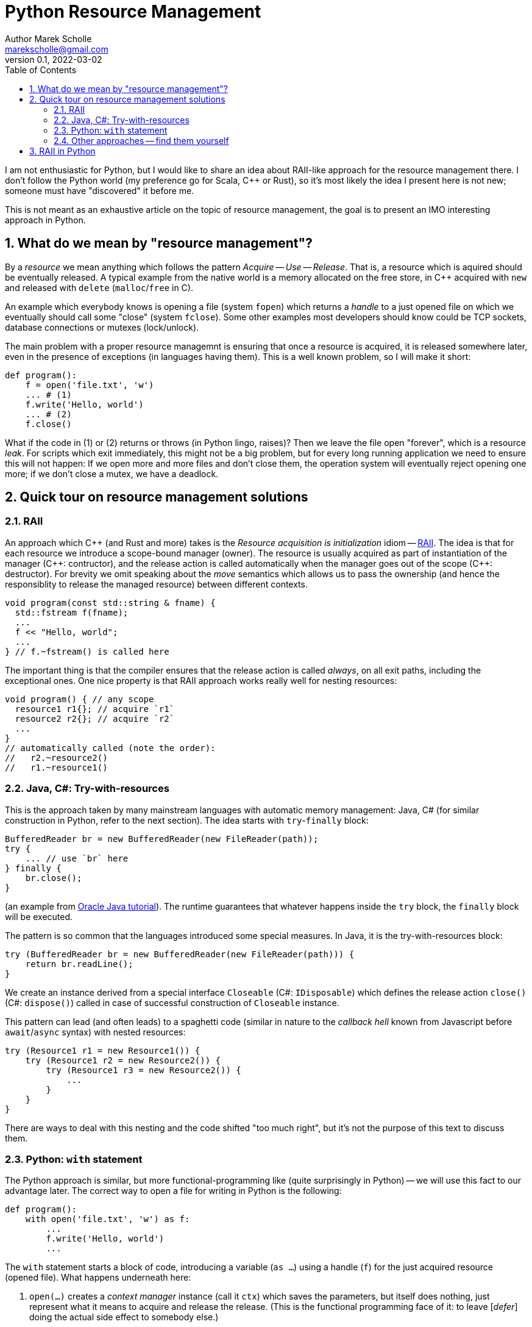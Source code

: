 # Python Resource Management
Author Marek Scholle <marekscholle@gmail.com>
v0.1, 2022-03-02
:source-highlighter: highlightjs
:highlightjs-languages: cpp, python, shell, java
:sectanchors:
:toc:
:sectnums:
:toclevels: 4

I am not enthusiastic for Python,
but I would like to share an idea about RAII-like approach
for the resource management there.
I don't follow the Python world (my preference go for Scala, C++ or Rust),
so it's most likely the idea I present here is not new;
someone must have "discovered" it before me.

This is not meant as an exhaustive article
on the topic of resource management,
the goal is to present an IMO interesting approach in Python.


## What do we mean by "resource management"?

By a _resource_ we mean anything which follows the pattern _Acquire_ -- _Use_ -- _Release_.
That is, a resource which is aquired should be eventually released.
A typical example from the native world is a memory allocated on the free store,
in C++ acquired with `new` and released with `delete` (`malloc`/`free` in C).

An example which everybody knows is opening a file (system `fopen`) which returns
a _handle_ to a just opened file on which we eventually should call some "close"
(system `fclose`).
Some other examples most developers should know could be TCP sockets,
database connections or mutexes (lock/unlock).

The main problem with a proper resource managemnt is ensuring that once a resource is acquired,
it is released somewhere later, even in the presence of exceptions (in languages having them).
This is a well known problem, so I will make it short:

```python
def program():
    f = open('file.txt', 'w')
    ... # (1)
    f.write('Hello, world')
    ... # (2)
    f.close()
```

What if the code in (1) or (2) returns or throws (in Python lingo, raises)?
Then we leave the file open "forever", which is a resource _leak_.
For scripts which exit immediately, this might not be a big problem,
but for every long running application we need to ensure this will not happen:
If we open more and more files and don't close them,
the operation system will eventually reject opening one more;
if we don't close a mutex, we have a deadlock.

## Quick tour on resource management solutions

### RAII

An approach which C++ (and Rust and more) takes is the
_Resource acquisition is initialization_ idiom --
https://en.wikipedia.org/wiki/Resource_acquisition_is_initialization[RAII].
The idea is that for each resource we introduce a scope-bound manager (owner).
The resource is usually acquired as part of instantiation of the manager
({cpp}: contructor), and the release action is called automatically when the
manager goes out of the scope ({cpp}: destructor).
For brevity we omit speaking about the _move_ semantics which allows us
to pass the ownership (and hence the responsiblity to release the managed resource)
between different contexts.

```cpp
void program(const std::string & fname) {
  std::fstream f(fname);
  ...
  f << "Hello, world";
  ...
} // f.~fstream() is called here
```

The important thing is that the compiler ensures that the release action
is called _always_, on all exit paths, including the exceptional ones.
One nice property is that RAII approach works really well for nesting resources:

```cpp
void program() { // any scope
  resource1 r1{}; // acquire `r1`
  resource2 r2{}; // acquire `r2`
  ...
}
// automatically called (note the order):
//   r2.~resource2()
//   r1.~resource1()
```

### Java, C#: Try-with-resources

This is the approach taken by many mainstream languages with automatic
memory management: Java, C# (for similar construction in Python, refer to the next section).
The idea starts with `try`-`finally` block:

```java
BufferedReader br = new BufferedReader(new FileReader(path));
try {
    ... // use `br` here
} finally {
    br.close();
}
```

(an example from https://docs.oracle.com/javase/tutorial/essential/exceptions/tryResourceClose.html[Oracle Java tutorial]).
The runtime guarantees that whatever happens inside the `try` block,
the `finally` block will be executed.

The pattern is so common that the languages introduced some special measures.
In Java, it is the try-with-resources block:

```java
try (BufferedReader br = new BufferedReader(new FileReader(path))) {
    return br.readLine();
}
```
We create an instance derived from a special interface `Closeable` (C#: `IDisposable`)
which defines the release action `close()` (C#: `dispose()`) called in case
of successful construction of `Closeable` instance.

This pattern can lead (and often leads) to a spaghetti code
(similar in nature to the _callback hell_ known from Javascript before `await`/`async` syntax)
with nested resources:

```java
try (Resource1 r1 = new Resource1()) {
    try (Resource1 r2 = new Resource2()) {
        try (Resource1 r3 = new Resource2()) {
            ...
        }
    }
}
```
There are ways to deal with this nesting and the code shifted "too much right",
but it's not the purpose of this text to discuss them.

### Python: `with` statement

The Python approach is similar, but more functional-programming like
(quite surprisingly in Python) --
we will use this fact to our advantage later.
The correct way to open a file for writing in Python is the following:

```python
def program():
    with open('file.txt', 'w') as f:
        ...
        f.write('Hello, world')
        ...
```

The `with` statement starts a block of code, introducing a variable (`as ...`)
using a handle (`f`) for the just acquired resource (opened file).
What happens underneath here:

1. `open(...)` creates a _context manager_ instance (call it `ctx`)
   which saves the parameters, but itself does nothing,
   just represent what it means to acquire and release the release.
   (This is the functional programming face of it:
   to leave [_defer_] doing the actual side effect to somebody else.)
2. Then, `ctx.\\__init__()` is called, making the system call to open the file with parameters
   saved from the `ctx` initialization.
3. On leaving the block of code (indented after `with`), Python calls `ctx.\\__exit__()`
   which closes the file.
   The `\\__exit__` method is called both on standard return and if an exception is raised.

As with try-with-resources in Java or C#, we often see Python codebases nesting
`with` blocks and code there shifted too much right:

```python
def program():
    with resource1(...) as r1:
        with resource2(...) as r2:
            with resource3(...) as r3:
              ...
```

### Other approaches -- find them yourself

This text is not meant as an exhaustive resource on resource management --
there are definitely other approaches,
the most interesting I know is a `Resource[IO, T]` abstraction in IO monad world.
See https://typelevel.org/cats-effect/docs/std/resource[Cats Effect] implementation of it.

## RAII in Python

As mentioned above, there is a problem that nesting `with` blocks causes our code
to look like spaghetti shifted too much right.
I would like to present an idea how this can be prevented
using another Python language feature, _coroutines_.
I have not seen this before, but I'm not a Python developer (brr)
and so it's very likely somebody got the idea before me --
yet I was not able to find any reference on Google for this
(maybe I searched for bad words).
I would like to know any prior knowledge of this:
please let me know at marekscholle@gmail.com.

The idea is to have something like RAII in Python -- when a variable
goes out of the scope, we want a release action to run:

```python
def program():
    r1 = <RAII> resource1()
    r2 = <RAII> resource2()
    r3 = <RAII> resource3()
    ...
    # on program exit, run "somehow" registered release actions
    # for r1, r2, r3, in reversed order, similarly to RAII in C++
```
The `<RAII>` stands for some "magic" to convince Python to "register" release actions
to be run when we leave the scope.
This looks like as an impossible task in Python, but it is not.
What we want to do in the _runtime_ is what Python allows us to do with
the `with` statement at the time of writing the code:

```python
def program():
    with resource1(...) as r1:
        with resource2(...) as r2:
            with resource3(...) as r3:
              ...
```

i.e. we want to delegate the guarantee to call release actions to Python itself
and not "invent" some new runtime (which is what IO libraries do in JVM).
At the same time, we want to avoid using `with` blocks and their inherent nesting
(which is probably a Python design which works really well for most use cases).

The idea is to not call `program` directly,
but manage its execution as a coroutine execution:

```python
def program():
    r1 = yield resource1(...)
    r2 = yield resource2(...)
    r3 = yield resource3(...)
    ...

# for the implementation of the "runner", please continue reading
```

In short: a coroutine is a "function" which you enter and can return back to caller
with `yield`, but unlike with ordinary functions,
the caller can pass the execution _back to the callee_
to the point where you left before (after the last `yield`),
possibly passing a value there -- all you need is to assign a result of `yield` to a variable.

So, a coroutine execution is driven from outside.
In the example above, the code driving the `program` needs to execute it
_as if_ it was an ordinary function

```python
def program():
    with resource1(...) as r1:
        with resource2(...) as r2:
            with resource3(...) as r3:
                ...
```

Without further ado, here it is:

```python
def program():
    r1 = yield resource1(...)
    r2 = yield resource2(...)
    r3 = yield resource3(...)
    ...

def run(program):
    coro = program()
    def stack(res):
        with res as x:
            next_res = coro.send(x)
            stack(next_res)
    stack(next(coro))

run(program)
```

What happens here?

* The `run` function creates a _generator_ from the supplied `program`.
  We save this generator as `coro`.
  Note that `coro` is now _suspended_, i.e. prepared to be run;
  nothing has happened yet.
* Next, `next(coro)` is called. This enters the body of `program`
  and executes `resource1(...)` which returns a _context manager_ for resource #1
  (not the resource handle itself as mentioned above -- this is the crucial point).
* This context manager instance is inside `run` passed to `stack` as `res`.
* Now we are at the line `with res as x:`, which calls `\\__enter__` on the context manager #1.
  This `\\__enter__` returns a handle `x` to the just acquired resource #1.
* `coro.send(x)` resumes the `program` where it was left and sends there the handle `x`
  which is saved as local variable `r1`.
* Now, `program` continues and creates a context manager for resource #2 which
  is sent back to `run` and saved to `next_res` variable.
* `run` continues by executing `stack(next_res)` and the history repeats:
  we acquire the resource #2 by ``\\__enter__``ing on the context manager for it,
  the `program` is resumed provided the resource handle
  which is there saved to a local variable `r2`
* And so on.

Basically, we gradually build the nested `with` blocks inside the `run` driver
and each time we make a new `with` block, we resume the `program`
with the resource handle --
and since the nesting is done inside `run`
(with the help of recursion instead of hardcoding it in the code itself),
the `program` itself is relieved from it.

Let me show you a concrete example:

```python
from contextlib import contextmanager

@contextmanager
def resource(x):
    print('resource::acquire', x)
    try:
        yield x
    finally:
        print('resource::release', x)

def program():
    a = yield resource(1)
    print('use a =', a)

    b = yield resource(2)
    print('use b =', b)

    c = yield resource(3)
    print('use c =', c)

    assert False, "intentional error"

def run(program):
    coro = program()
    def stack(r):
        with res as x:
            next_res = coro.send(x)
            stack(next_res)
    stack(next(coro))

run(program)
```
The output:
```
resource::acquire 1
use a = 1
resource::acquire 2
use b = 2
resource::acquire 3
use c = 3
resource::release 3
resource::release 2
resource::release 1
--- stderr
Traceback (most recent call last):
  ...
    assert False, "intentional error`
```

The `@contextmanager` part is just a convenient way to create a context manager.
You can see that the `program` itself is a nice function
(more precisely, a generator function)
without any syntacitc noise
and without any nesting, yet even in the presence of exception (`assert False`),
the release actions are called for `r1`, `r2` and `r3` in the right order.

Again: This idea I have not seen anywhere, but this does not mean I am the first person
who "discovered" it.
Please let me know if you have seen this before.

This is the idea itself and what follows is just an iteration / warning that there are caveats.
If we change our `program` to

```python
def program():
    for i in range(1000):
        a = yield resource(i)
        print('use a =', a)

    assert False, "intentional error"
```

and `run` it, we get an unpleseant
`RecursionError: maximum recursion depth exceeded while calling a Python object`
caused by recursive call in `stack`.

I'm not a Python person, so I will present a simple solution for this,
but I wouldn't be surprised if this had a better solution --
I just want to demonstrate a solution exists:

```python
async def run(program):
    coro = program()

    async def stack(res):
        with res as x:
            next_res = coro.send(x)
            next_stack = asyncio.create_task(stack(next_res))
            await next_stack

    await stack(next(coro))

asyncio.run(run(program))
```
Instead of letting the execution stack grow,
we use `asyncio` to turn `stack` into an "awaitable" `Task`
we we submit to the underlying executor.
This way, every call of `stack` gets its own indepedent context
and no `RecursionError` will happen.

Let us try again with this `asyncio` version of `run`.
The output of `program` is then
```
resource::acquire 0
use 0
resource::acquire 1
use 1
...
resource::acquire 998
use 998
resource::acquire 999
use 999
resource::release 999
resource::release 998
...
resource::release 1
resource::release 0
```
followed by
```
Traceback (most recent call last):
  ...
    assert False, "intentional error"
AssertionError: intentional error
```
in STDERR.

---

Please let me know if you find this intersting
or if you have seen this trick before, making the `with` statement nesting
inside  a function driving a coroutine execution.
To my best knowledge, this is not published anywhere as of today,
but I don't follow Python world and Googling is often not much helpful
in getting this kind of information.

I can imagine that for the use case which made me think about
the ways of resource management in Python and which requires
acquiring many nested resources,
this can be a revolution in writing the Python code.

Waiting for your feedback 🙏
